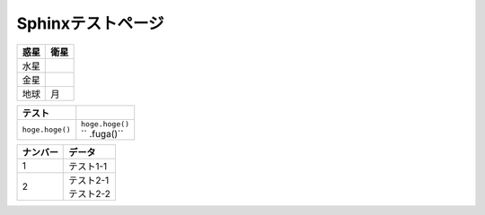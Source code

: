 Sphinxテストページ
****************************************

.. list-table::
   :header-rows: 1

   * - 惑星
     - 衛星
   * - 水星
     - 
   * - 金星
     - 
   * - 地球
     - 月


.. list-table::
   :header-rows: 1

   * - テスト
     - 
   * - \ ``hoge.hoge()``\ 
     - | \ ``hoge.hoge()``\ 
       | \ ``	 .fuga()``\


.. list-table::
  :header-rows: 1

  * - ナンバー
    - データ
  * - 1
    - テスト1-1
  * - 2
    - | テスト2-1
      | テスト2-2
